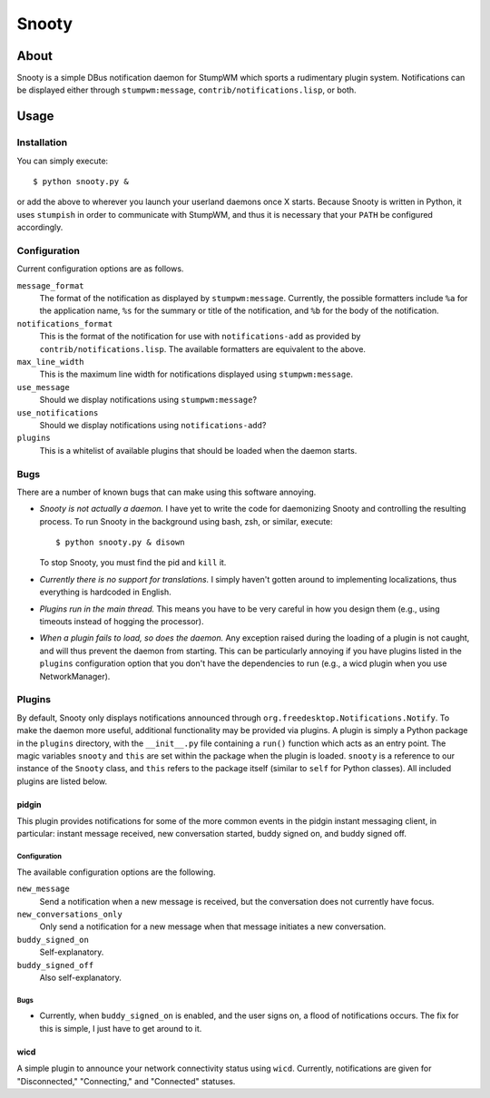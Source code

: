 
======
Snooty
======

About
=====

Snooty is a simple DBus notification daemon for StumpWM which sports a
rudimentary plugin system. Notifications can be displayed either
through ``stumpwm:message``, ``contrib/notifications.lisp``, or both.

Usage
=====

Installation
------------

You can simply execute::

    $ python snooty.py &

or add the above to wherever you launch your userland daemons once X
starts.  Because Snooty is written in Python, it uses ``stumpish`` in
order to communicate with StumpWM, and thus it is necessary that your
``PATH`` be configured accordingly.

Configuration
-------------

Current configuration options are as follows.

``message_format``
    The format of the notification as displayed by
    ``stumpwm:message``.  Currently, the possible formatters include
    ``%a`` for the application name, ``%s`` for the summary or title
    of the notification, and ``%b`` for the body of the notification.

``notifications_format``
    This is the format of the notification for use with
    ``notifications-add`` as provided by
    ``contrib/notifications.lisp``. The available formatters are
    equivalent to the above.

``max_line_width``
    This is the maximum line width for notifications displayed using
    ``stumpwm:message``.

``use_message``
    Should we display notifications using ``stumpwm:message``?

``use_notifications``
    Should we display notifications using ``notifications-add``?

``plugins``
    This is a whitelist of available plugins that should be loaded
    when the daemon starts.
Bugs
----

There are a number of known bugs that can make using this software
annoying.

- *Snooty is not actually a daemon.* 
  I have yet to write the code for daemonizing Snooty and controlling
  the resulting process. To run Snooty in the background using bash,
  zsh, or similar, execute::

    $ python snooty.py & disown

  To stop Snooty, you must find the pid and ``kill`` it.

- *Currently there is no support for translations.*
  I simply haven't gotten around to implementing localizations, thus
  everything is hardcoded in English.

- *Plugins run in the main thread.*
  This means you have to be very careful in how you design them (e.g.,
  using timeouts instead of hogging the processor).

- *When a plugin fails to load, so does the daemon.*
  Any exception raised during the loading of a plugin is not caught,
  and will thus prevent the daemon from starting. This can be
  particularly annoying if you have plugins listed in the ``plugins``
  configuration option that you don't have the dependencies to run
  (e.g., a wicd plugin when you use NetworkManager).

Plugins
-------

By default, Snooty only displays notifications announced through
``org.freedesktop.Notifications.Notify``. To make the daemon more
useful, additional functionality may be provided via plugins. A plugin
is simply a Python package in the ``plugins`` directory, with the
``__init__.py`` file containing a ``run()`` function which acts as an
entry point. The magic variables ``snooty`` and ``this`` are set
within the package when the plugin is loaded. ``snooty`` is a
reference to our instance of the ``Snooty`` class, and ``this`` refers
to the package itself (similar to ``self`` for Python classes). All
included plugins are listed below.

pidgin
~~~~~~

This plugin provides notifications for some of the more common events
in the pidgin instant messaging client, in particular: instant message
received, new conversation started, buddy signed on, and buddy signed
off.

Configuration
+++++++++++++

The available configuration options are the following.

``new_message``
    Send a notification when a new message is received, but the
    conversation does not currently have focus.

``new_conversations_only``
    Only send a notification for a new message when that message
    initiates a new conversation.

``buddy_signed_on``
    Self-explanatory.

``buddy_signed_off``
     Also self-explanatory.

Bugs
++++

- Currently, when ``buddy_signed_on`` is enabled, and the user signs
  on, a flood of notifications occurs. The fix for this is simple, I
  just have to get around to it.

wicd
~~~~

A simple plugin to announce your network connectivity status using
``wicd``. Currently, notifications are given for "Disconnected,"
"Connecting," and "Connected" statuses.
